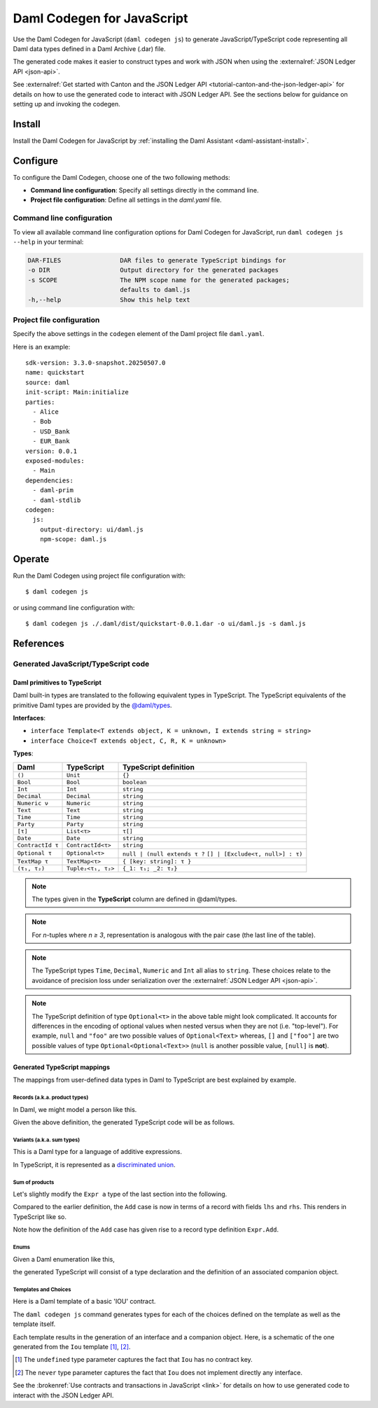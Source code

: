 .. _component-howtos-application-development-daml-codegen-javascript:

Daml Codegen for JavaScript
===========================

Use the Daml Codegen for JavaScript (``daml codegen js``) to generate JavaScript/TypeScript code representing all Daml data types
defined in a Daml Archive (.dar) file.


The generated code makes it easier to construct types and work with JSON when using the
:externalref:`JSON Ledger API <json-api>`.

See :externalref:`Get started with Canton and the JSON Ledger API <tutorial-canton-and-the-json-ledger-api>` for details on how to use the generated code to
interact with JSON Ledger API. See the sections below for guidance on setting up and invoking the codegen.

Install
-------

Install the Daml Codegen for JavaScript by :ref:`installing the Daml Assistant <daml-assistant-install>`.

Configure
---------

To configure the Daml Codegen, choose one of the two following methods:

- **Command line configuration**: Specify all settings directly in the command line.

- **Project file configuration**: Define all settings in the `daml.yaml` file.

Command line configuration
^^^^^^^^^^^^^^^^^^^^^^^^^^

To view all available command line configuration options for Daml Codegen for JavaScript, run ``daml codegen js --help`` in your terminal:

.. code-block:: none

      DAR-FILES                DAR files to generate TypeScript bindings for
      -o DIR                   Output directory for the generated packages
      -s SCOPE                 The NPM scope name for the generated packages;
                               defaults to daml.js
      -h,--help                Show this help text



Project file configuration
^^^^^^^^^^^^^^^^^^^^^^^^^^

Specify the above settings in the ``codegen`` element of the Daml project file ``daml.yaml``.

Here is an example::

    sdk-version: 3.3.0-snapshot.20250507.0
    name: quickstart
    source: daml
    init-script: Main:initialize
    parties:
      - Alice
      - Bob
      - USD_Bank
      - EUR_Bank
    version: 0.0.1
    exposed-modules:
      - Main
    dependencies:
      - daml-prim
      - daml-stdlib
    codegen:
      js:
        output-directory: ui/daml.js
        npm-scope: daml.js

Operate
-------

Run the Daml Codegen using project file configuration with::

    $ daml codegen js

or using command line configuration with::

    $ daml codegen js ./.daml/dist/quickstart-0.0.1.dar -o ui/daml.js -s daml.js

References
----------

.. _component-howtos-application-development-daml-codegen-javascript-generated-code:

Generated JavaScript/TypeScript code
^^^^^^^^^^^^^^^^^^^^^^^^^^^^^^^^^^^^

.. _component-howtos-application-development-daml-codegen-javascript-primitive-types:

Daml primitives to TypeScript
"""""""""""""""""""""""""""""

Daml built-in types are translated to the following equivalent types in TypeScript.
The TypeScript equivalents of the primitive Daml types are provided by the
`@daml/types </typedocs/3.3/daml-types/index.html>`_.

**Interfaces**:

- ``interface Template<T extends object, K = unknown, I extends string = string>``
- ``interface Choice<T extends object, C, R, K = unknown>``

**Types**:

+-------------------+--------------------+----------------------------------+
| Daml              | TypeScript         | TypeScript definition            |
+===================+====================+==================================+
| ``()``            | ``Unit``           | ``{}``                           |
+-------------------+--------------------+----------------------------------+
| ``Bool``          | ``Bool``           | ``boolean``                      |
+-------------------+--------------------+----------------------------------+
| ``Int``           | ``Int``            | ``string``                       |
+-------------------+--------------------+----------------------------------+
| ``Decimal``       | ``Decimal``        | ``string``                       |
+-------------------+--------------------+----------------------------------+
| ``Numeric ν``     | ``Numeric``        | ``string``                       |
+-------------------+--------------------+----------------------------------+
| ``Text``          | ``Text``           | ``string``                       |
+-------------------+--------------------+----------------------------------+
| ``Time``          | ``Time``           | ``string``                       |
+-------------------+--------------------+----------------------------------+
| ``Party``         | ``Party``          | ``string``                       |
+-------------------+--------------------+----------------------------------+
| ``[τ]``           | ``List<τ>``        | ``τ[]``                          |
+-------------------+--------------------+----------------------------------+
| ``Date``          | ``Date``           | ``string``                       |
+-------------------+--------------------+----------------------------------+
| ``ContractId τ``  | ``ContractId<τ>``  | ``string``                       |
+-------------------+--------------------+----------------------------------+
| ``Optional τ``    | ``Optional<τ>``    | ``null | (null extends τ ?``     |
|                   |                    | ``[] | [Exclude<τ, null>] : τ)`` |
+-------------------+--------------------+----------------------------------+
| ``TextMap τ``     | ``TextMap<τ>``     | ``{ [key: string]: τ }``         |
+-------------------+--------------------+----------------------------------+
| ``(τ₁, τ₂)``      | ``Tuple₂<τ₁, τ₂>`` | ``{_1: τ₁; _2: τ₂}``             |
+-------------------+--------------------+----------------------------------+

.. note::
   The types given in the **TypeScript** column are defined in @daml/types.

.. note::
   For *n*-tuples where *n ≥ 3*, representation is analogous with the pair case (the last line of the table).

.. note::
   The TypeScript types ``Time``, ``Decimal``, ``Numeric`` and ``Int`` all alias to ``string``. These choices relate to
   the avoidance of precision loss under serialization over the :externalref:`JSON Ledger API <json-api>`.

.. note::
   The TypeScript definition of type ``Optional<τ>`` in the above table might look complicated. It accounts for differences in the encoding of optional values when nested versus when they are not (i.e. "top-level"). For example, ``null`` and ``"foo"`` are two possible values of ``Optional<Text>`` whereas, ``[]`` and ``["foo"]`` are two possible values of type ``Optional<Optional<Text>>`` (``null`` is another possible value, ``[null]`` is **not**).

Generated TypeScript mappings
"""""""""""""""""""""""""""""

The mappings from user-defined data types in Daml to TypeScript are best explained by example.

Records (a.k.a. product types)
~~~~~~~~~~~~~~~~~~~~~~~~~~~~~~

In Daml, we might model a person like this.

.. code-block:: daml
   :linenos:

   data Person =
     Person with
       name: Text
       party: Party
       age: Int

Given the above definition, the generated TypeScript code will be as follows.

.. code-block:: typescript
   :linenos:

   type Person = {
     name: string;
     party: damlTypes.Party;
     age: damlTypes.Int;
   }

Variants (a.k.a. sum types)
~~~~~~~~~~~~~~~~~~~~~~~~~~~

This is a Daml type for a language of additive expressions.

.. code-block:: daml
   :linenos:

   data Expr a =
       Lit a
     | Var Text
     | Add (Expr a, Expr a)

In TypeScript, it is represented as a `discriminated union <https://www.typescriptlang.org/docs/handbook/typescript-in-5-minutes-func.html#discriminated-unions>`_.

.. code-block:: typescript
   :linenos:

   type Expr<a> =
     |  { tag: 'Lit'; value: a }
     |  { tag: 'Var'; value: string }
     |  { tag: 'Add'; value: Tuple2<Expr<a>, Expr<a>> }

Sum of products
~~~~~~~~~~~~~~~

Let's slightly modify the ``Expr a`` type of the last section into the following.

.. code-block:: daml
   :linenos:

   data Expr a =
       Lit a
     | Var Text
     | Add {lhs: Expr a, rhs: Expr a}

Compared to the earlier definition, the ``Add`` case is now in terms of a record with fields ``lhs`` and ``rhs``. This renders in TypeScript like so.

.. code-block:: typescript
   :linenos:

   type Expr<a> =
     |  { tag: 'Lit'; value: a }
     |  { tag: 'Var'; value: string }
     |  { tag: 'Add'; value: Expr.Add<a> }

   namespace Expr {
     type Add<a> = {
       lhs: Expr<a>;
       rhs: Expr<a>;
     }
   }

Note how the definition of the ``Add`` case has given rise to a record type definition ``Expr.Add``.

Enums
~~~~~

Given a Daml enumeration like this,

.. code-block:: daml
   :linenos:

   data Color = Red | Blue | Yellow

the generated TypeScript will consist of a type declaration and the definition of an associated companion object.

.. code-block:: typescript
   :linenos:

   type Color = 'Red' | 'Blue' | 'Yellow'

   const Color:
     damlTypes.Serializable<Color> & {
     }
   & { readonly keys: Color[] } & { readonly [e in Color]: e };

Templates and Choices
~~~~~~~~~~~~~~~~~~~~~

Here is a Daml template of a basic 'IOU' contract.

.. code-block:: daml
   :linenos:

   template Iou
     with
       issuer: Party
       owner: Party
       currency: Text
       amount: Decimal
     where
       signatory issuer
       choice Transfer: ContractId Iou
         with
           newOwner: Party
         controller owner
         do
           create this with owner = newOwner

The ``daml codegen js`` command generates types for each of the choices defined on the template as well as the template itself.

.. code-block:: typescript
   :linenos:

   type Transfer = {
     newOwner: damlTypes.Party;
   }

   type Iou = {
     issuer: damlTypes.Party;
     owner: damlTypes.Party;
     currency: string;
     amount: damlTypes.Numeric;
   }

Each template results in the generation of an interface and a companion object. Here, is a schematic of the one
generated from the ``Iou`` template [1]_, [2]_.

.. code-block:: typescript
   :linenos:

    interface IouInterface {
      Archive: damlTypes.Choice<Iou, DA.Internal.Template.Archive, {}, undefined> & damlTypes.ChoiceFrom<damlTypes.Template<Iou, undefined>>;
      Transfer: damlTypes.Choice<Iou, Transfer, damlTypes.ContractId<Iou>, undefined> & damlTypes.ChoiceFrom<damlTypes.Template<Iou, undefined>>;
    }

    const Iou:
      damlTypes.Template<Iou, undefined, '<template_id>'> &
      damlTypes.ToInterface<Iou, never> &
      IouInterface;

.. [1] The ``undefined`` type parameter captures the fact that ``Iou`` has no contract key.
.. [2] The ``never`` type parameter captures the fact that ``Iou`` does not implement directly any interface.

See the :brokenref:`Use contracts and transactions in JavaScript <link>` for details on how to use generated
code to interact with the JSON Ledger API.
